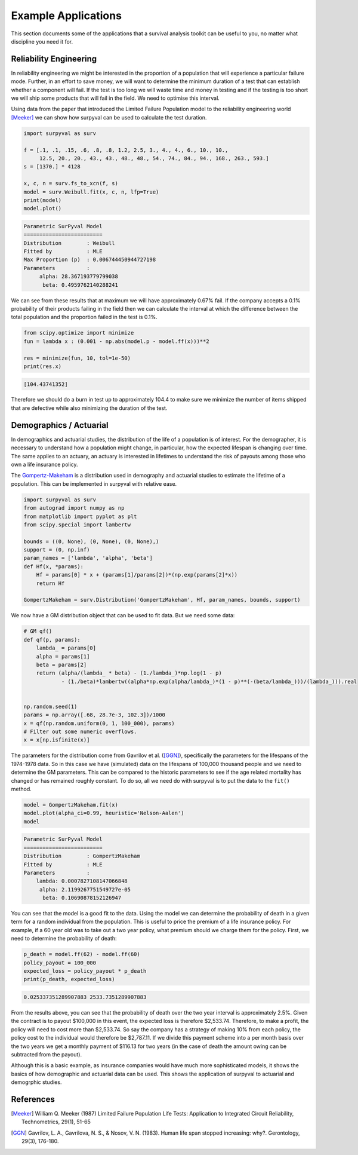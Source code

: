 Example Applications
====================

This section documents some of the applications that a survival analysis toolkit can be useful to you, no matter what discipline you need it for.

Reliability Engineering
-----------------------

In reliability engineering we might be interested in the proportion of a population that will experience a particular failure mode. Further, in an effort to save money, we will want to determine the minimum duration of a test that can establish whether a component will fail. If the test is too long we will waste time and money in testing and if the testing is too short we will ship some products that will fail in the field. We need to optimise this interval.

Using data from the paper that introduced the Limited Failure Population model to the reliability engineering world [Meeker]_ we can show how surpyval can be used to calculate the test duration.

.. code:: python

    import surpyval as surv

    f = [.1, .1, .15, .6, .8, .8, 1.2, 2.5, 3., 4., 4., 6., 10., 10., 
         12.5, 20., 20., 43., 43., 48., 48., 54., 74., 84., 94., 168., 263., 593.]
    s = [1370.] * 4128

    x, c, n = surv.fs_to_xcn(f, s)
    model = surv.Weibull.fit(x, c, n, lfp=True)
    print(model)
    model.plot()


.. code:: text

    Parametric SurPyval Model
    =========================
    Distribution        : Weibull
    Fitted by           : MLE
    Max Proportion (p)  : 0.006744450944727198
    Parameters          :
         alpha: 28.367193779799038
          beta: 0.4959762140288241


.. image:: images/applications-reliability-1.png
    :align: center

We can see from these results that at maximum we will have approximately 0.67% fail. If the company accepts a 0.1% probability of their products failing in the field then we can calculate the interval at which the difference between the total population and the proportion failed in the test is 0.1%.

.. code:: python

    from scipy.optimize import minimize
    fun = lambda x : (0.001 - np.abs(model.p - model.ff(x)))**2

    res = minimize(fun, 10, tol=1e-50)
    print(res.x)

.. code:: text

    [104.43741352]

Therefore we should do a burn in test up to approximately 104.4 to make sure we minimize the number of items shipped that are defective while also minimizing the duration of the test.

Demographics / Actuarial
------------------------

In demographics and actuarial studies, the distribution of the life of a population is of interest. For the demographer, it is necessary to understand how a population might change, in particular, how the expected lifespan is changing over time. The same applies to an actuary, an actuary is interested in lifetimes to understand the risk of payouts among those who own a life insurance policy.

The `Gompertz-Makeham <https://en.wikipedia.org/wiki/Gompertz–Makeham_law_of_mortality>`_ is a distribution used in demography and actuarial studies to estimate the lifetime of a population. This can be implemented in surpyval with relative ease.

.. code:: python


    import surpyval as surv
    from autograd import numpy as np
    from matplotlib import pyplot as plt
    from scipy.special import lambertw

    bounds = ((0, None), (0, None), (0, None),)
    support = (0, np.inf)
    param_names = ['lambda', 'alpha', 'beta']
    def Hf(x, *params):
        Hf = params[0] * x + (params[1]/params[2])*(np.exp(params[2]*x))
        return Hf
        
    GompertzMakeham = surv.Distribution('GompertzMakeham', Hf, param_names, bounds, support)

We now have a GM distribution object that can be used to fit data. But we need some data:

.. code:: python

    # GM qf()
    def qf(p, params):
        lambda_ = params[0]
        alpha = params[1]
        beta = params[2]
        return (alpha/(lambda_ * beta) - (1./lambda_)*np.log(1 - p)
                - (1./beta)*lambertw((alpha*np.exp(alpha/lambda_)*(1 - p)**(-(beta/lambda_)))/(lambda_))).real


    np.random.seed(1)
    params = np.array([.68, 28.7e-3, 102.3])/1000
    x = qf(np.random.uniform(0, 1, 100_000), params)
    # Filter out some numeric overflows.
    x = x[np.isfinite(x)]


The parameters for the distribution come from Gavrilov et al. ([GGN]_), specifically the parameters for the lifespans of the 1974-1978 data. So in this case we have (simulated) data on the lifespans of 100,000 thousand people and we need to determine the GM parameters. This can be compared to the historic parameters to see if the age related mortality has changed or has remained roughly constant. To do so, all we need do with surpyval is to put the data to the ``fit()`` method.

.. code:: python

    model = GompertzMakeham.fit(x)
    model.plot(alpha_ci=0.99, heuristic='Nelson-Aalen')
    model

.. code:: text

    Parametric SurPyval Model
    =========================
    Distribution        : GompertzMakeham
    Fitted by           : MLE
    Parameters          :
        lambda: 0.0007827108147066848
         alpha: 2.1199267751549727e-05
          beta: 0.10690878152126947

.. image:: images/applications-demography-1.png
    :align: center


You can see that the model is a good fit to the data. Using the model we can determine the probability of death in a given term for a random individual from the population. This is useful to price the premium of a life insurance policy. For example, if a 60 year old was to take out a two year policy, what premium should we charge them for the policy. First, we need to determine the probability of death:

.. code:: python
    
    p_death = model.ff(62) - model.ff(60)
    policy_payout = 100_000
    expected_loss = policy_payout * p_death
    print(p_death, expected_loss)

.. code:: text

    0.025337351289907883 2533.7351289907883

From the results above, you can see that the probability of death over the two year interval is approximately 2.5%. Given the contract is to payout $100,000 in this event, the expected loss is therefore $2,533.74. Therefore, to make a profit, the policy will need to cost more than $2,533.74. So say the company has a strategy of making 10% from each policy, the policy cost to the individual would therefore be $2,787.11. If we divide this payment scheme into a per month basis over the two years we get a monthly payment of $116.13 for two years (in the case of death the amount owing can be subtracted from the payout).

Although this is a basic example, as insurance companies would have much more sophisticated models, it shows the basics of how demographic and actuarial data can be used. This shows the application of surpyval to actuarial and demogrphic studies.

References
----------

.. [Meeker] William Q. Meeker (1987) Limited Failure Population Life Tests: Application to Integrated Circuit Reliability, Technometrics, 29(1), 51-65

.. [GGN] Gavrilov, L. A., Gavrilova, N. S., & Nosov, V. N. (1983). Human life span stopped increasing: why?. Gerontology, 29(3), 176-180.


